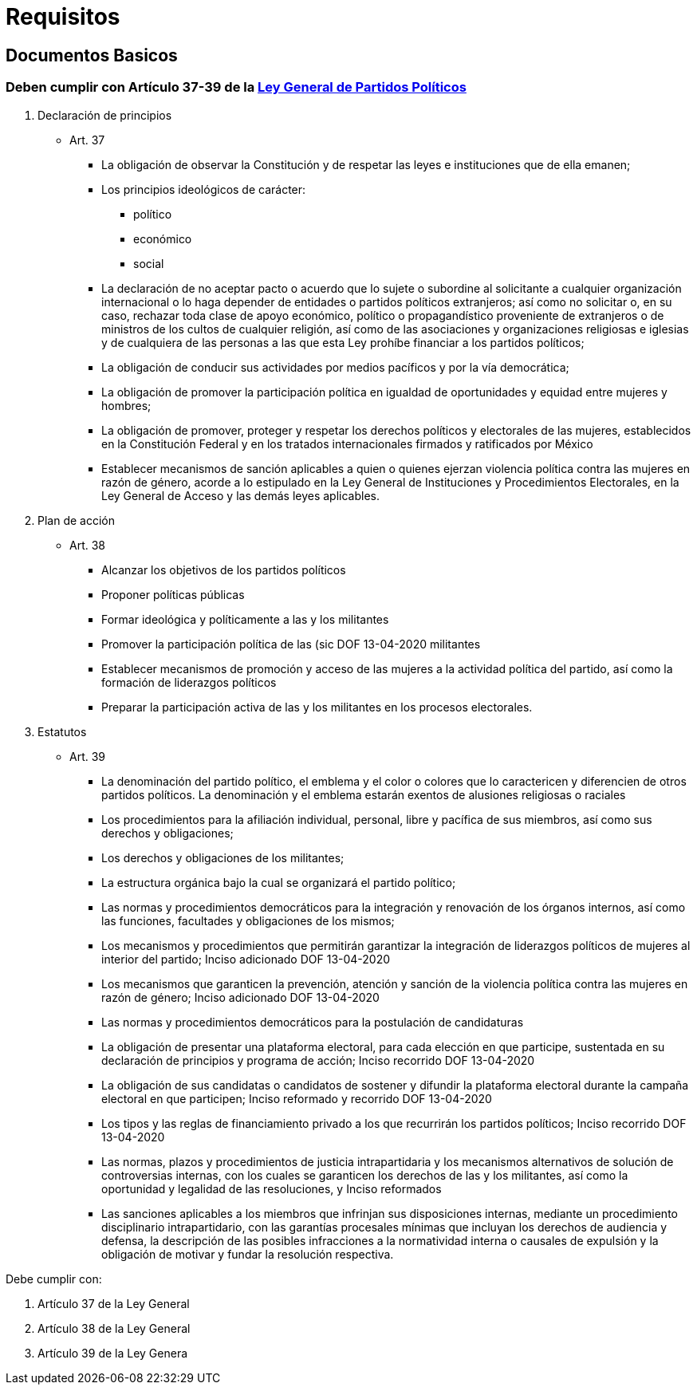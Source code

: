 = Requisitos

== Documentos Basicos

=== Deben cumplir con Artículo 37-39 de la https://www.ieebc.mx/constpartidos/archivos/01_LEYES/lgpp.pdf[Ley General de Partidos Políticos]


. Declaración de principios
* Art. 37
** La obligación de observar la Constitución y de respetar las leyes e instituciones que de ella emanen;
** Los principios ideológicos de carácter:
*** político
*** económico
*** social
** La declaración de no aceptar pacto o acuerdo que lo sujete o subordine al solicitante a cualquier
organización internacional o lo haga depender de entidades o partidos políticos extranjeros; así
como no solicitar o, en su caso, rechazar toda clase de apoyo económico, político o
propagandístico proveniente de extranjeros o de ministros de los cultos de cualquier religión, así
como de las asociaciones y organizaciones religiosas e iglesias y de cualquiera de las personas a
las que esta Ley prohíbe financiar a los partidos políticos;
** La obligación de conducir sus actividades por medios pacíficos y por la vía democrática;
** La obligación de promover la participación política en igualdad de oportunidades y equidad entre mujeres y hombres;
** La obligación de promover, proteger y respetar los derechos políticos y electorales de las mujeres, establecidos en la Constitución Federal y en los tratados internacionales firmados y ratificados por México
** Establecer mecanismos de sanción aplicables a quien o quienes ejerzan violencia política contra las mujeres en razón de género, acorde a lo estipulado en la Ley General de Instituciones y Procedimientos Electorales, en la Ley General de Acceso y las demás leyes aplicables.
. Plan de acción
* Art. 38
** Alcanzar los objetivos de los partidos políticos
** Proponer políticas públicas
** Formar ideológica y políticamente a las y los militantes
** Promover la participación política de las (sic DOF 13-04-2020 militantes
** Establecer mecanismos de promoción y acceso de las mujeres a la actividad política del partido,
así como la formación de liderazgos políticos
** Preparar la participación activa de las y los militantes en los procesos electorales.
. Estatutos
* Art. 39
** La denominación del partido político, el emblema y el color o colores que lo caractericen y diferencien de otros partidos políticos. La denominación y el emblema estarán exentos de alusiones religiosas o raciales
** Los procedimientos para la afiliación individual, personal, libre y pacífica de sus miembros, así
como sus derechos y obligaciones;
** Los derechos y obligaciones de los militantes;
** La estructura orgánica bajo la cual se organizará el partido político;
** Las normas y procedimientos democráticos para la integración y renovación de los órganos
internos, así como las funciones, facultades y obligaciones de los mismos;
** Los mecanismos y procedimientos que permitirán garantizar la integración de liderazgos políticos
de mujeres al interior del partido;
Inciso adicionado DOF 13-04-2020
** Los mecanismos que garanticen la prevención, atención y sanción de la violencia política contra
las mujeres en razón de género;
Inciso adicionado DOF 13-04-2020
** Las normas y procedimientos democráticos para la postulación de candidaturas
** La obligación de presentar una plataforma electoral, para cada elección en que participe,
sustentada en su declaración de principios y programa de acción;
Inciso recorrido DOF 13-04-2020
** La obligación de sus candidatas o candidatos de sostener y difundir la plataforma electoral
durante la campaña electoral en que participen;
Inciso reformado y recorrido DOF 13-04-2020
** Los tipos y las reglas de financiamiento privado a los que recurrirán los partidos políticos;
Inciso recorrido DOF 13-04-2020
** Las normas, plazos y procedimientos de justicia intrapartidaria y los mecanismos alternativos de
solución de controversias internas, con los cuales se garanticen los derechos de las y los
militantes, así como la oportunidad y legalidad de las resoluciones, y
Inciso reformados
** Las sanciones aplicables a los miembros que infrinjan sus disposiciones internas, mediante un procedimiento disciplinario intrapartidario, con las garantías procesales mínimas que incluyan los derechos de audiencia y defensa, la descripción de las posibles infracciones a la normatividad interna o causales de expulsión y la obligación de motivar y fundar la resolución respectiva.


Debe cumplir con:

. Artículo 37 de la Ley General
. Artículo 38 de la Ley General
. Artículo 39 de la Ley Genera